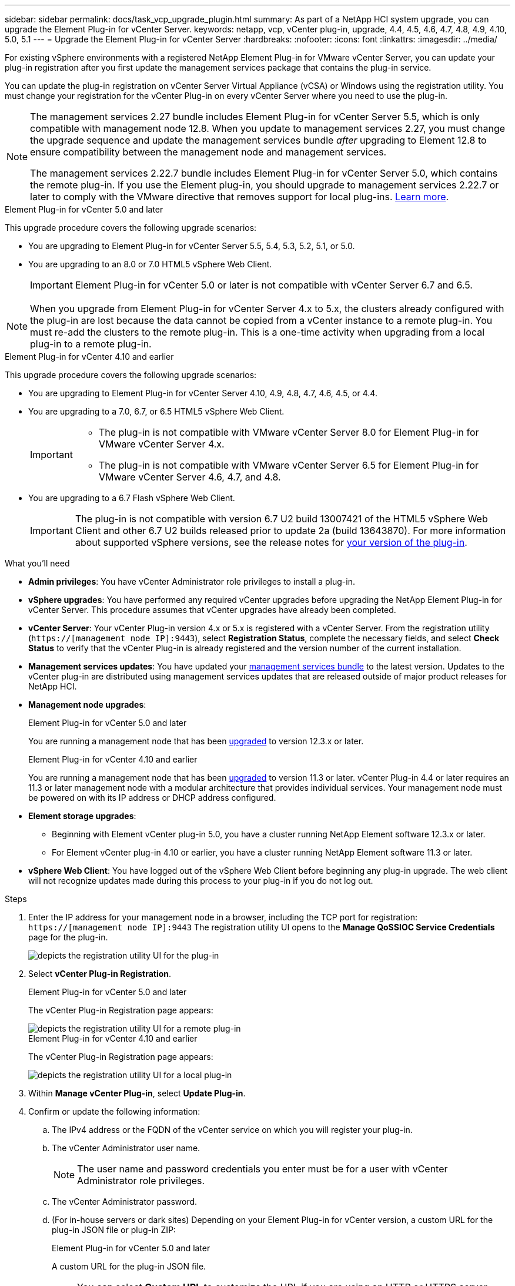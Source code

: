 ---
sidebar: sidebar
permalink: docs/task_vcp_upgrade_plugin.html
summary: As part of a NetApp HCI system upgrade, you can upgrade the Element Plug-in for vCenter Server.
keywords: netapp, vcp, vCenter plug-in, upgrade, 4.4, 4.5, 4.6, 4.7, 4.8, 4.9, 4.10, 5.0, 5.1
---
= Upgrade the Element Plug-in for vCenter Server
:hardbreaks:
:nofooter:
:icons: font
:linkattrs:
:imagesdir: ../media/

[.lead]
For existing vSphere environments with a registered NetApp Element Plug-in for VMware vCenter Server, you can update your plug-in registration after you first update the management services package that contains the plug-in service.

You can update the plug-in registration on vCenter Server Virtual Appliance (vCSA) or Windows using the registration utility. You must change your registration for the vCenter Plug-in on every vCenter Server where you need to use the plug-in.

[NOTE]
====
The management services 2.27 bundle includes Element Plug-in for vCenter Server 5.5, which is only compatible with management node 12.8. When you update to management services 2.27, you must change the upgrade sequence and update the management services bundle _after_ upgrading to Element 12.8 to ensure compatibility between the management node and management services.

The management services 2.22.7 bundle includes Element Plug-in for vCenter Server 5.0, which contains the remote plug-in. If you use the Element plug-in, you should upgrade to management services 2.22.7 or later to comply with the VMware directive that removes support for local plug-ins. https://kb.vmware.com/s/article/87880[Learn more^].
====

[role="tabbed-block"] 
==== 
.Element Plug-in for vCenter 5.0 and later 
-- 
This upgrade procedure covers the following upgrade scenarios:

* You are upgrading to Element Plug-in for vCenter Server 5.5, 5.4, 5.3, 5.2, 5.1, or 5.0.
* You are upgrading to an 8.0 or 7.0 HTML5 vSphere Web Client.
+
IMPORTANT: Element Plug-in for vCenter 5.0 or later is not compatible with vCenter Server 6.7 and 6.5.

NOTE: When you upgrade from Element Plug-in for vCenter Server 4.x to 5.x, the clusters already configured with the plug-in are lost because the data cannot be copied from a vCenter instance to a remote plug-in. You must re-add the clusters to the remote plug-in. This is a one-time activity when upgrading from a local plug-in to a remote plug-in.
--

.Element Plug-in for vCenter 4.10 and earlier 
-- 
This upgrade procedure covers the following upgrade scenarios:

* You are upgrading to Element Plug-in for vCenter Server 4.10, 4.9, 4.8, 4.7, 4.6, 4.5, or 4.4.
* You are upgrading to a 7.0, 6.7, or 6.5 HTML5 vSphere Web Client.
+
[IMPORTANT] 
=====
* The plug-in is not compatible with VMware vCenter Server 8.0 for Element Plug-in for VMware vCenter Server 4.x.
* The plug-in is not compatible with VMware vCenter Server 6.5 for Element Plug-in for VMware vCenter Server 4.6, 4.7, and 4.8.
=====

* You are upgrading to a 6.7 Flash vSphere Web Client.
+
IMPORTANT: The plug-in is not compatible with version 6.7 U2 build 13007421 of the HTML5 vSphere Web Client and other 6.7 U2 builds released prior to update 2a (build 13643870). For more information about supported vSphere versions, see the release notes for https://docs.netapp.com/us-en/vcp/rn_relatedrn_vcp.html#netapp-element-plug-in-for-vcenter-server[your version of the plug-in^].
--
====

.What you'll need

* *Admin privileges*: You have vCenter Administrator role privileges to install a plug-in.
* *vSphere upgrades*: You have performed any required vCenter upgrades before upgrading the NetApp Element Plug-in for vCenter Server. This procedure assumes that vCenter upgrades have already been completed.
* *vCenter Server*: Your vCenter Plug-in version 4.x or 5.x is registered with a vCenter Server. From the registration utility (`https://[management node IP]:9443`), select *Registration Status*, complete the necessary fields, and select *Check Status* to verify that the vCenter Plug-in is already registered and the version number of the current installation.
* *Management services updates*: You have updated your https://mysupport.netapp.com/site/products/all/details/mgmtservices/downloads-tab[management services bundle^] to the latest version. Updates to the vCenter plug-in are distributed using management services updates that are released outside of major product releases for NetApp HCI.
* *Management node upgrades*: 
+
[role="tabbed-block"] 
==== 
.Element Plug-in for vCenter 5.0 and later 
-- 
You are running a management node that has been link:task_hcc_upgrade_management_node.html[upgraded] to version 12.3.x or later.
--
.Element Plug-in for vCenter 4.10 and earlier 
--
You are running a management node that has been link:task_hcc_upgrade_management_node.html[upgraded] to version 11.3 or later. vCenter Plug-in 4.4 or later requires an 11.3 or later management node with a modular architecture that provides individual services. Your management node must be powered on with its IP address or DHCP address configured.
--
====
* *Element storage upgrades*: 
** Beginning with Element vCenter plug-in 5.0, you have a cluster running NetApp Element software 12.3.x or later.
** For Element vCenter plug-in 4.10 or earlier, you have a cluster running NetApp Element software 11.3 or later.
* *vSphere Web Client*: You have logged out of the vSphere Web Client before beginning any plug-in upgrade. The web client will not recognize updates made during this process to your plug-in if you do not log out.

.Steps

. Enter the IP address for your management node in a browser, including the TCP port for registration:
`https://[management node IP]:9443`
The registration utility UI opens to the *Manage QoSSIOC Service Credentials* page for the plug-in.
+
image::vcp_registration_utility_ui_qossioc.png[depicts the registration utility UI for the plug-in]

. Select *vCenter Plug-in Registration*.
+
[role="tabbed-block"] 
==== 
.Element Plug-in for vCenter 5.0 and later 
-- 
The vCenter Plug-in Registration page appears:

image::vcp_remote_plugin_registration_ui.png[depicts the registration utility UI for a remote plug-in]
--
.Element Plug-in for vCenter 4.10 and earlier 
--
The vCenter Plug-in Registration page appears:

image::vcp_registration_utility_ui.png[depicts the registration utility UI for a local plug-in]
--
====
. Within *Manage vCenter Plug-in*, select *Update Plug-in*.
. Confirm or update the following information:
.. The IPv4 address or the FQDN of the vCenter service on which you will register your plug-in.
.. The vCenter Administrator user name.
+
NOTE: The user name and password credentials you enter must be for a user with vCenter Administrator role privileges.

.. The vCenter Administrator password.
.. (For in-house servers or dark sites) Depending on your Element Plug-in for vCenter version, a custom URL for the plug-in JSON file or plug-in ZIP: 
+
[role="tabbed-block"] 
==== 
.Element Plug-in for vCenter 5.0 and later 
-- 
A custom URL for the plug-in JSON file.

NOTE: You can select *Custom URL* to customize the URL if you are using an HTTP or HTTPS server (dark site) or have modified the JSON file name or network settings. For additional configuration steps if you intend to customize a URL, see Element Plug-in for vCenter Server documentation about modifying vCenter properties for an in-house (dark site) HTTP server.
--

.Element Plug-in for vCenter 4.10 and earlier 
--
A custom URL for the plug-in ZIP.

NOTE: You can select *Custom URL* to customize the URL if you are using an HTTP or HTTPS server (dark site) or have modified the ZIP file name or network settings. For additional configuration steps if you intend to customize a URL, see Element Plug-in for vCenter Server documentation about modifying vCenter properties for an in-house (dark site) HTTP server.
--
====
. Select *Update*.
+
A banner appears in the registration utility UI when the registration is successful.

. Log in to the vSphere Web Client as a vCenter Administrator. If you are already logged in to the vSphere Web Client, you must first log out, wait two to three minutes, and then log in again.
+
NOTE: This action creates a new database and completes the installation in the vSphere Web Client.

. In the vSphere Web Client, look for the following completed tasks in the task monitor to ensure installation has completed: `Download plug-in` and `Deploy plug-in`.

. Verify that the plug-in extension points appear in the *Shortcuts* tab of the vSphere Web Client and in the side panel.
+
[role="tabbed-block"] 
==== 
.Element Plug-in for vCenter 5.0 and later 
-- 
The NetApp Element Remote Plugin extension point appears:

image::vcp_remote_plugin_icons_home_page.png[depicts the plug-in extension point after a successful upgrade or install for Element Plug-in 5.10 or later]
--
.Element Plug-in for vCenter 4.10 and earlier 
--
The NetApp Element Configuration and Management extension points appear:

image::vcp_shortcuts_page_accessing_plugin.png[depicts the plug-in extension points after a successful upgrade or install for Element Plug-in 4.10 or earlier]
--
====
+
[NOTE]
====
If the vCenter Plug-in icons are not visible, see link:https://docs.netapp.com/us-en/vcp/vcp_reference_troubleshoot_vcp.html#plug-in-registration-successful-but-icons-do-not-appear-in-web-client[Element Plug-in for vCenter Server^] documentation about troubleshooting the plug-in.

After upgrading to NetApp Element Plug-in for vCenter Server 4.8 or later with VMware vCenter Server 6.7U1, if the storage clusters are not listed or a server error appears in the *Clusters* and *QoSSIOC Settings* sections of the NetApp Element Configuration, see link:https://docs.netapp.com/us-en/vcp/vcp_reference_troubleshoot_vcp.html#error_vcp48_67u1[Element Plug-in for vCenter Server^] documentation about troubleshooting these errors.
====

. Verify the version change in the *About* tab in the *NetApp Element Configuration* extension point of the plug-in.
+
You should see the following version details:
+
----
NetApp Element Plug-in Version: 5.5
NetApp Element Plug-in Build Number: 16
----

NOTE: The vCenter Plug-in contains online Help content. To ensure that your Help contains the latest content, clear your browser cache after upgrading your plug-in.

== Find more information

https://docs.netapp.com/us-en/vcp/index.html[NetApp Element Plug-in for vCenter Server^] 

// 2025 APR 4, DOC-4765
// 2024 NOV 20, DOC-4768
// 2024 APR 4, DOC-4749
// 2022 FEB 03, DOC-4651